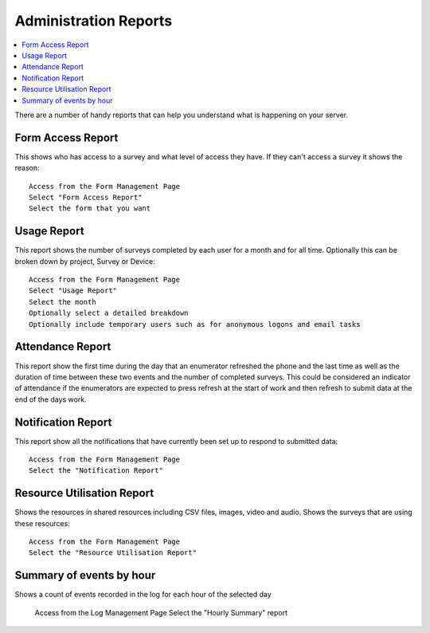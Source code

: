 .. _admin-reports:

Administration Reports
======================

.. contents::
 :local:  
 
There are a number of handy reports that can help you understand what is happening on your server.

Form Access Report
------------------

This shows who has access to a survey and what level of access they have.  If they can't access a survey it shows the reason::

  Access from the Form Management Page
  Select "Form Access Report"
  Select the form that you want


Usage Report
------------

This report shows the number of surveys completed by each user for a month and for all time. Optionally this can be broken down by project, 
Survey or Device::

  Access from the Form Management Page
  Select "Usage Report"
  Select the month
  Optionally select a detailed breakdown
  Optionally include temporary users such as for anonymous logons and email tasks

Attendance Report
-----------------

This report show the first time during the day that an enumerator refreshed the phone and the last time as well
as the duration of time between these two events and the number of completed surveys.  This could be considered
an indicator of attendance if the enumerators are expected to press refresh at the start of work and then refresh to
submit data at the end of the days work.

Notification Report
-------------------

This report show all the notifications that have currently been set up to respond to submitted data::

  Access from the Form Management Page
  Select the "Notification Report"

Resource Utilisation Report
---------------------------

Shows the resources in shared resources including CSV files, images, video and audio.  Shows the surveys that are using these resources::

  Access from the Form Management Page
  Select the "Resource Utilisation Report"

Summary of events by hour
-------------------------

Shows a count of events recorded in the log for each hour of the selected day

  Access from the Log Management Page
  Select the "Hourly Summary" report

